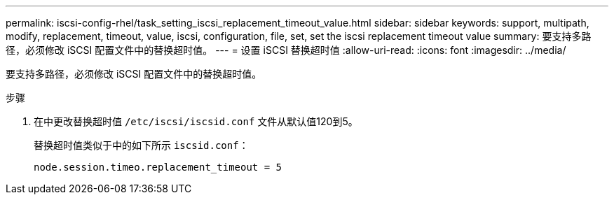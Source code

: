 ---
permalink: iscsi-config-rhel/task_setting_iscsi_replacement_timeout_value.html 
sidebar: sidebar 
keywords: support, multipath, modify, replacement, timeout, value, iscsi, configuration, file, set, set the iscsi replacement timeout value 
summary: 要支持多路径，必须修改 iSCSI 配置文件中的替换超时值。 
---
= 设置 iSCSI 替换超时值
:allow-uri-read: 
:icons: font
:imagesdir: ../media/


[role="lead"]
要支持多路径，必须修改 iSCSI 配置文件中的替换超时值。

.步骤
. 在中更改替换超时值 `/etc/iscsi/iscsid.conf` 文件从默认值120到5。
+
替换超时值类似于中的如下所示 `iscsid.conf`：

+
[listing]
----
node.session.timeo.replacement_timeout = 5
----

